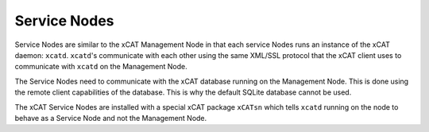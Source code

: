Service Nodes
=============

Service Nodes are similar to the xCAT Management Node in that each service Nodes runs an instance of the xCAT daemon: ``xcatd``.  ``xcatd``'s communicate with each other using the same XML/SSL protocol that the xCAT client uses to communicate with ``xcatd`` on the Management Node. 

The Service Nodes need to communicate with the xCAT database running on the Management Node.  This is done using the remote client capabilities of the database.  This is why the default SQLite database cannot be used.

The xCAT Service Nodes are installed with a special xCAT package ``xCATsn`` which tells ``xcatd`` running on the node to behave as a Service Node and not the Management Node.

